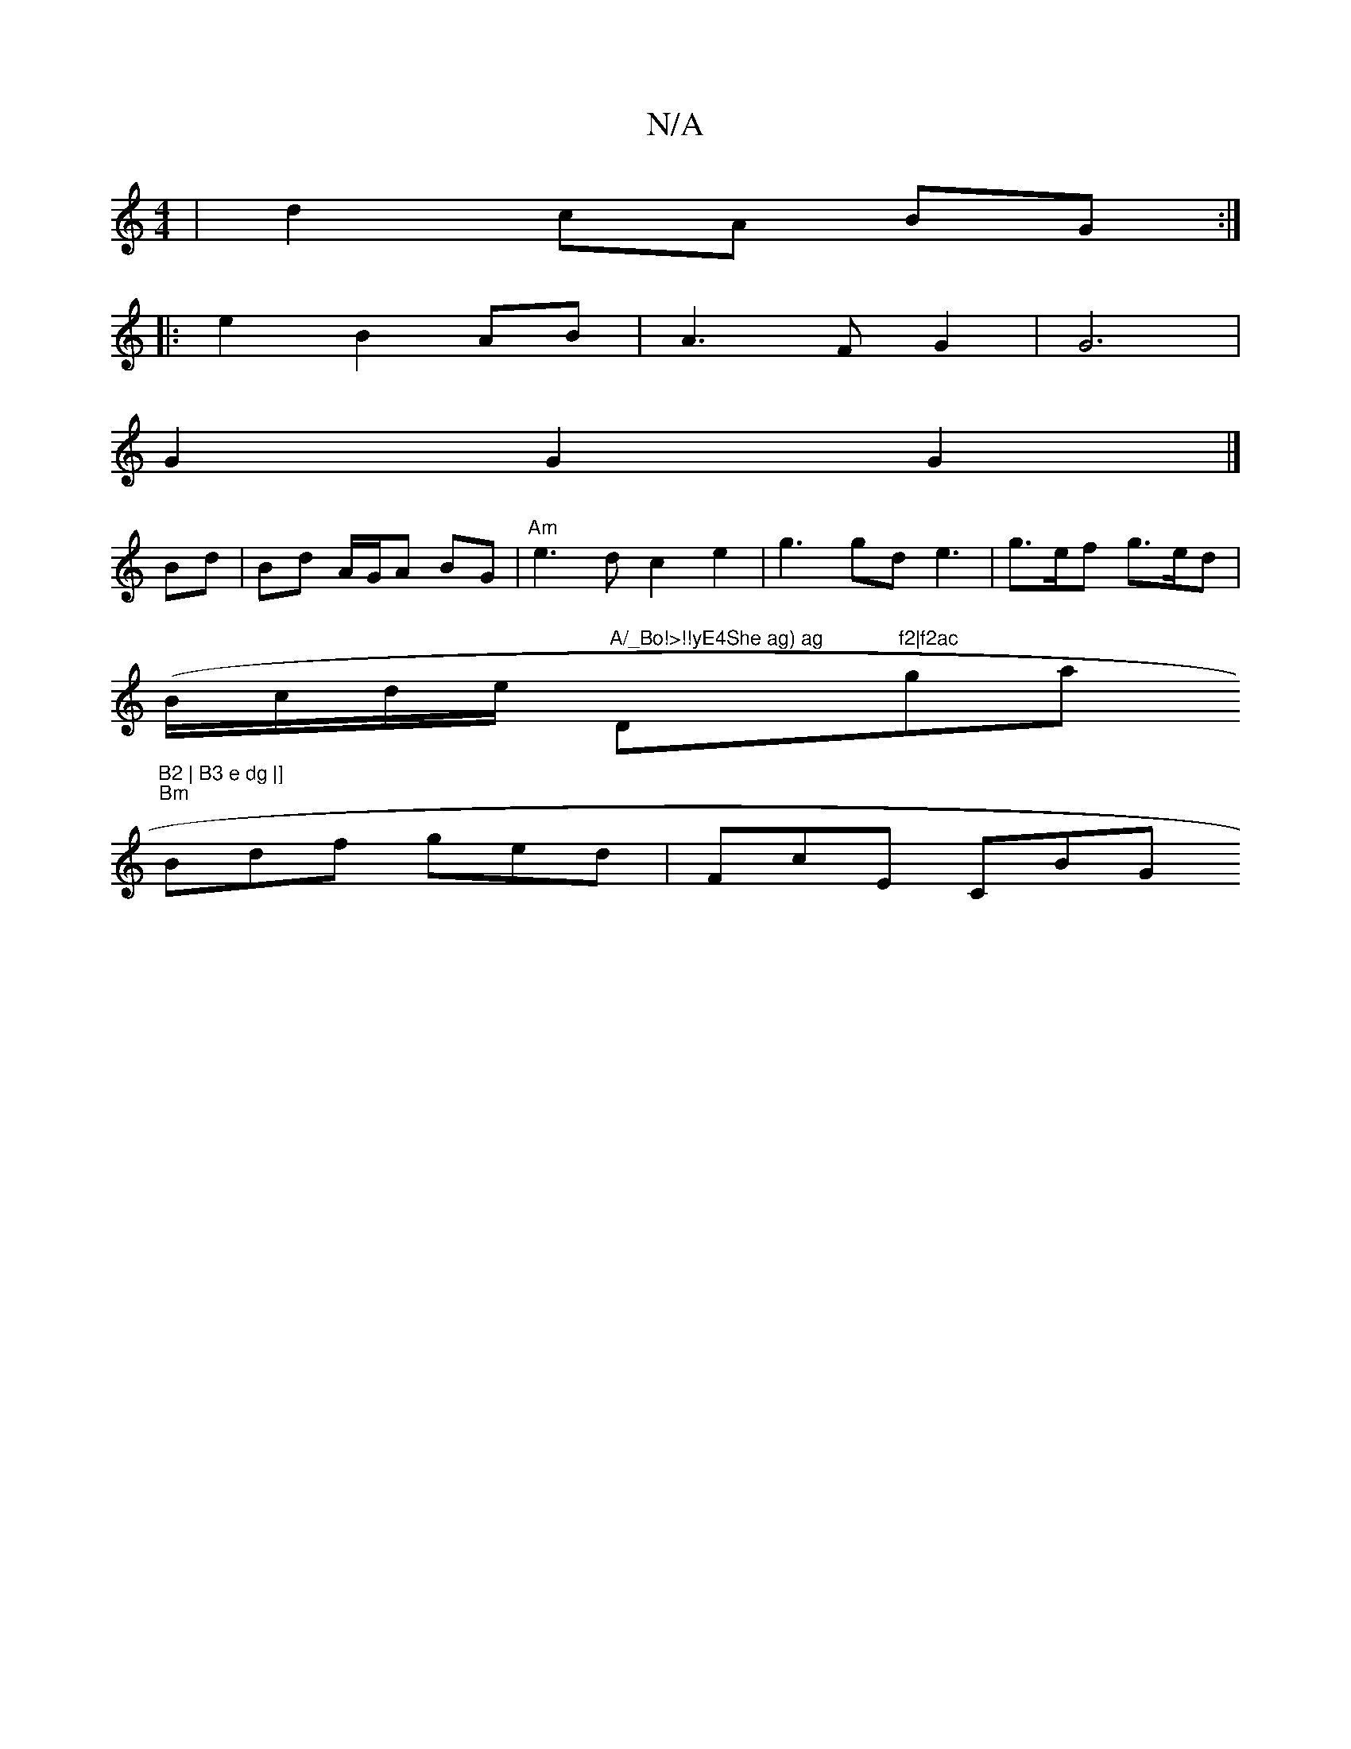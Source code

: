 X:1
T:N/A
M:4/4
R:N/A
K:Cmajor
| 1 d2 cA BG :|
|: e2 B2 AB | A3 F G2|G6|
G2G2 G2 |]
Bd | Bd A/G/A BG | "Am"e3d c2e2| g3 gd e3- | g>ef g>ed|
(B/c/d/e/ "A/_Bo!>!!yE4She ag) ag "D"f2|f2ac "gas "B2 | B3 e dg |] 
"Bm" Bdf ged | FcE CBG 